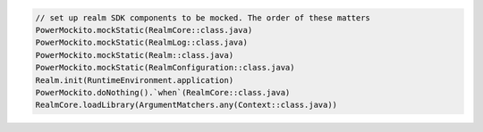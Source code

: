 .. code-block:: kotlin

   // set up realm SDK components to be mocked. The order of these matters
   PowerMockito.mockStatic(RealmCore::class.java)
   PowerMockito.mockStatic(RealmLog::class.java)
   PowerMockito.mockStatic(Realm::class.java)
   PowerMockito.mockStatic(RealmConfiguration::class.java)
   Realm.init(RuntimeEnvironment.application)
   PowerMockito.doNothing().`when`(RealmCore::class.java)
   RealmCore.loadLibrary(ArgumentMatchers.any(Context::class.java))
